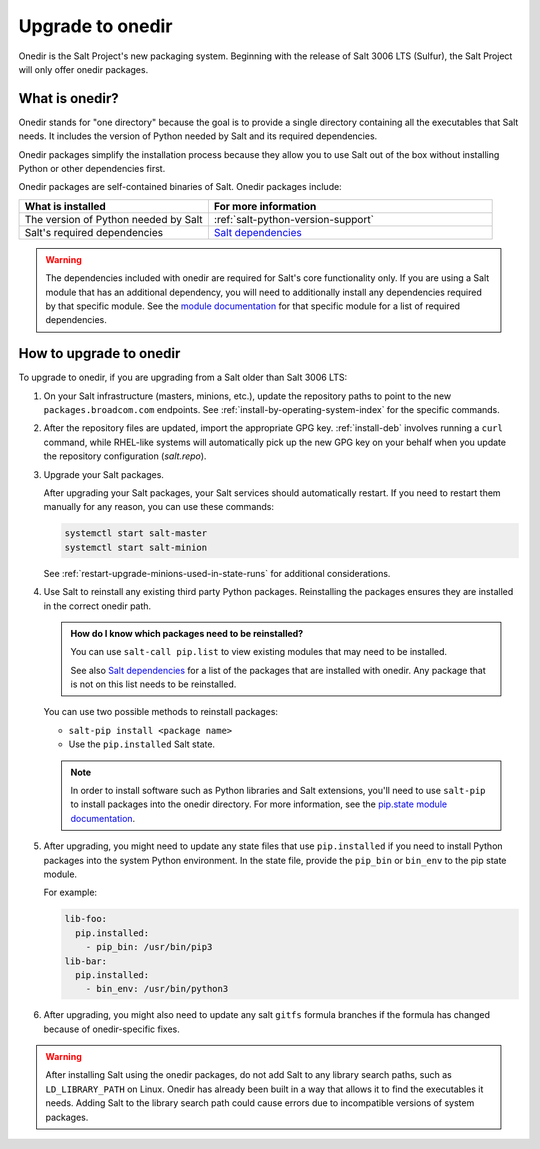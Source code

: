 .. _upgrade-to-onedir:

=================
Upgrade to onedir
=================

Onedir is the Salt Project's new packaging system. Beginning with the release of
Salt 3006 LTS (Sulfur), the Salt Project will only offer onedir packages.

.. _what-is-onedir:

What is onedir?
===============
Onedir stands for "one directory" because the goal is to provide a single
directory containing all the executables that Salt needs. It includes the
version of Python needed by Salt and its required dependencies.

Onedir packages simplify the installation process because they allow you to
use Salt out of the box without installing Python or other dependencies first.

Onedir packages are self-contained binaries of Salt. Onedir packages include:

.. list-table::
  :widths: 40 60
  :header-rows: 1

  * - What is installed
    - For more information

  * - The version of Python needed by Salt
    - :ref:`salt-python-version-support`

  * - Salt's required dependencies
    - `Salt dependencies <https://github.com/saltstack/salt/blob/master/requirements/static/pkg/py3.10/linux.txt>`_


.. Warning::
    The dependencies included with onedir are required for Salt's core
    functionality only. If you are using a Salt module that has an additional
    dependency, you will need to additionally install any dependencies required
    by that specific module. See the
    `module documentation <https://docs.saltproject.io/en/latest/py-modindex.html>`_
    for that specific module for a list of required dependencies.


How to upgrade to onedir
========================
To upgrade to onedir, if you are upgrading from a Salt older than Salt 3006 LTS:

#. On your Salt infrastructure (masters, minions, etc.), update the repository
   paths to point to the new ``packages.broadcom.com`` endpoints. See
   :ref:`install-by-operating-system-index` for the specific commands.

#. After the repository files are updated, import the appropriate GPG key.
   :ref:`install-deb` involves running a ``curl`` command, while RHEL-like
   systems will automatically pick up the new GPG key on your behalf when you
   update the repository configuration (`salt.repo`).

#. Upgrade your Salt packages.

   After upgrading your Salt packages, your Salt services should automatically
   restart. If you need to restart them manually for any reason, you can use
   these commands:

   .. code-block:: bash

       systemctl start salt-master
       systemctl start salt-minion

   See :ref:`restart-upgrade-minions-used-in-state-runs` for additional
   considerations.

#. Use Salt to reinstall any existing third party Python packages. Reinstalling
   the packages ensures they are installed in the correct onedir path.

   .. Admonition:: How do I know which packages need to be reinstalled?

      You can use ``salt-call pip.list`` to view existing modules that may need
      to be installed.

      See also `Salt dependencies <https://github.com/saltstack/salt/blob/master/requirements/static/pkg/py3.10/linux.txt>`_
      for a list of the packages that are installed with onedir. Any package
      that is not on this list needs to be reinstalled.

   You can use two possible methods to reinstall packages:

   * ``salt-pip install <package name>``
   * Use the ``pip.installed`` Salt state.

   .. Note::
       In order to install software such as Python libraries and Salt
       extensions, you'll need to use ``salt-pip`` to install packages into the
       onedir directory. For more information, see the
       `pip.state module documentation <https://docs.saltproject.io/en/latest/ref/states/all/salt.states.pip_state.html#module-salt.states.pip_state>`_.

#. After upgrading, you might need to update any state files that use
   ``pip.installed`` if you need to install Python packages into the system
   Python environment. In the state file, provide the ``pip_bin`` or ``bin_env``
   to the pip state module.

   For example:

   .. code-block:: yaml

       lib-foo:
         pip.installed:
           - pip_bin: /usr/bin/pip3
       lib-bar:
         pip.installed:
           - bin_env: /usr/bin/python3

#. After upgrading, you might also need to update any salt ``gitfs`` formula
   branches if the formula has changed because of onedir-specific fixes.


.. Warning::
   After installing Salt using the onedir packages, do not add Salt to any
   library search paths, such as ``LD_LIBRARY_PATH`` on Linux. Onedir has
   already been built in a way that allows it to find the executables it needs.
   Adding Salt to the library search path could cause errors due to incompatible
   versions of system packages.
